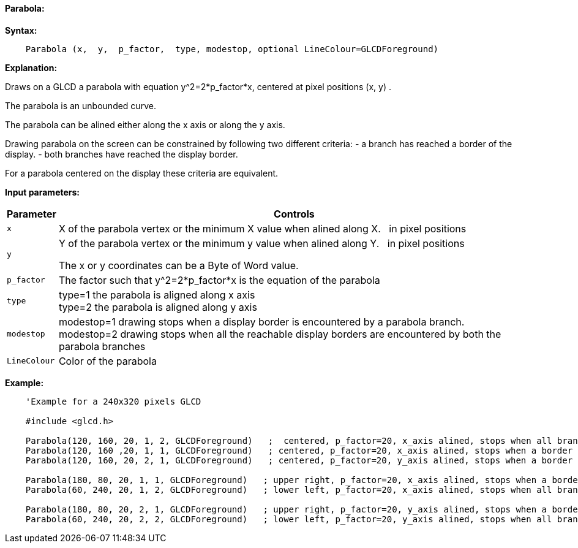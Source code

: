 ==== Parabola:

*Syntax:*
[subs="quotes"]
----
    Parabola (x,  y,  p_factor,  type, modestop, optional LineColour=GLCDForeground)
----
*Explanation:*

Draws on a GLCD a parabola with equation y^2=2*p_factor*x, centered at  pixel positions (x, y) .

The parabola is an unbounded curve.

The parabola can be alined either along the x axis or along the y axis.


Drawing parabola on the screen can be constrained by following two different criteria:
	- a branch has reached a border of the display.
	- both branches have reached the display border.

For a parabola centered on the display these criteria are equivalent.

*Input parameters:*

[cols=2, options="header,autowidth"]
|===

|*Parameter*
|*Controls*

|`x`
|X of the parabola vertex  or the minimum X value when alined along X. {nbsp}{nbsp}in pixel positions

|`y`
|Y of the parabola vertex  or the minimum y value when alined along Y. {nbsp}{nbsp}in pixel positions



The x or y coordinates can be a Byte of Word value.

|`p_factor`
|The factor such that y^2=2*p_factor*x is the equation of the parabola

|`type`
|type=1 the parabola is aligned along x axis
{empty} +
type=2 the parabola is aligned along y axis

|`modestop`
|modestop=1 drawing stops when a display border is encountered by a parabola branch.
{empty} +
modestop=2 drawing stops when all the reachable display borders are encountered by both the parabola  branches

|`LineColour`
|Color of the parabola

|===






*Example:*
----
    'Example for a 240x320 pixels GLCD

    #include <glcd.h>

    Parabola(120, 160, 20, 1, 2, GLCDForeground)   ;  centered, p_factor=20, x_axis alined, stops when all branches have reached a a border
    Parabola(120, 160 ,20, 1, 1, GLCDForeground)   ; centered, p_factor=20, x_axis alined, stops when a border is reached
    Parabola(120, 160, 20, 2, 1, GLCDForeground)   ; centered, p_factor=20, y_axis alined, stops when a border is reached,

    Parabola(180, 80, 20, 1, 1, GLCDForeground)   ; upper right, p_factor=20, x_axis alined, stops when a border is touched,
    Parabola(60, 240, 20, 1, 2, GLCDForeground)   ; lower left, p_factor=20, x_axis alined, stops when all branches have reached a border

    Parabola(180, 80, 20, 2, 1, GLCDForeground)   ; upper right, p_factor=20, y_axis alined, stops when a border is touched,
    Parabola(60, 240, 20, 2, 2, GLCDForeground)   ; lower left, p_factor=20, y_axis alined, stops when all branches have reached a border
----


